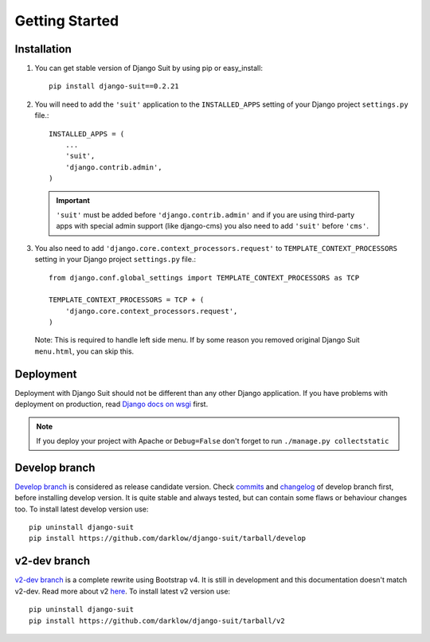 Getting Started
===============

Installation
------------


1. You can get stable version of Django Suit by using pip or easy_install::

    pip install django-suit==0.2.21

2. You will need to add the ``'suit'`` application to the ``INSTALLED_APPS`` setting of your Django project ``settings.py`` file.::

    INSTALLED_APPS = (
        ...
        'suit',
        'django.contrib.admin',
    )

  .. important:: ``'suit'`` must be added before ``'django.contrib.admin'`` and if you are using third-party apps with special admin support (like django-cms) you also need to add ``'suit'`` before ``'cms'``.

3. You also need to add ``'django.core.context_processors.request'`` to ``TEMPLATE_CONTEXT_PROCESSORS`` setting in your Django project ``settings.py`` file.::

      from django.conf.global_settings import TEMPLATE_CONTEXT_PROCESSORS as TCP

      TEMPLATE_CONTEXT_PROCESSORS = TCP + (
          'django.core.context_processors.request',
      )

  Note: This is required to handle left side menu. If by some reason you removed original Django Suit ``menu.html``, you can skip this.


Deployment
----------

Deployment with Django Suit should not be different than any other Django application. If you have problems with deployment on production, read `Django docs on wsgi <https://docs.djangoproject.com/en/dev/howto/deployment/wsgi/modwsgi/>`_ first.

.. note:: If you deploy your project with Apache or ``Debug=False`` don't forget to run ``./manage.py collectstatic``


Develop branch
--------------

`Develop branch <https://github.com/darklow/django-suit/commits/develop>`_ is considered as release candidate version. Check `commits <https://github.com/darklow/django-suit/commits/develop>`_ and `changelog <https://github.com/darklow/django-suit/blob/develop/CHANGELOG.rst>`_ of develop branch first, before installing develop version. It is quite stable and always tested, but can contain some flaws or behaviour changes too. To install latest develop version use::

  pip uninstall django-suit
  pip install https://github.com/darklow/django-suit/tarball/develop


v2-dev branch
-------------

`v2-dev branch <https://github.com/darklow/django-suit/issues/475>`_ is a complete rewrite using Bootstrap v4. It is still in development and this documentation doesn't match v2-dev. Read more about v2 `here <https://github.com/darklow/django-suit/issues/475>`_. To install latest v2 version use::

  pip uninstall django-suit
  pip install https://github.com/darklow/django-suit/tarball/v2


